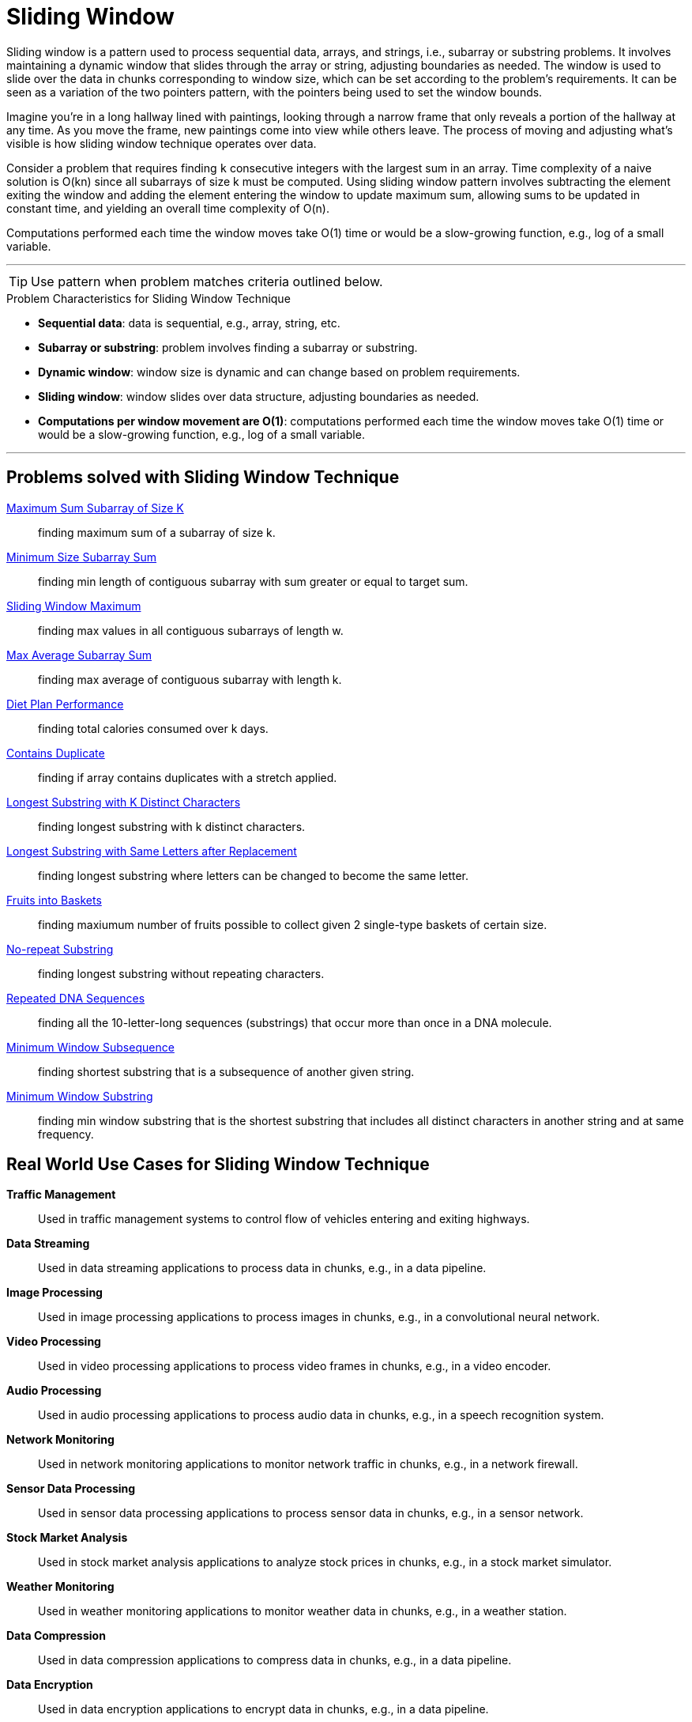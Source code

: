 = Sliding Window

Sliding window is a pattern used to process sequential data, arrays, and strings, i.e., subarray or substring problems. It involves maintaining a dynamic window that slides through the array or string, adjusting boundaries as needed. The window is used to slide over the data in chunks corresponding to window size, which can be set according to the problem’s requirements. It can be seen as a variation of the two pointers pattern, with the pointers being used to set the window bounds.

Imagine you’re in a long hallway lined with paintings, looking through a narrow frame that only reveals a portion of the hallway at any time. As you move the frame, new paintings come into view while others leave. The process of moving and adjusting what’s visible is how sliding window technique operates over data.

Consider a problem that requires finding `k` consecutive integers with the largest sum in an array. Time complexity of a naive solution is O(kn) since  all subarrays of size k must be computed. Using sliding window pattern involves subtracting the element exiting the window and adding the element entering the window to update maximum sum, allowing sums to be updated in constant time, and yielding an overall time complexity of O(n).

Computations performed each time the window moves take O(1) time or would be a slow-growing function, e.g., log of a small variable.

***

TIP: Use pattern when problem matches criteria outlined below.

.[.small]#Problem Characteristics for Sliding Window Technique#

* *Sequential data*: data is sequential, e.g., array, string, etc.
* *Subarray or substring*: problem involves finding a subarray or substring.
* *Dynamic window*: window size is dynamic and can change based on problem requirements.
* *Sliding window*: window slides over data structure, adjusting boundaries as needed.
* *Computations per window movement are O(1)*: computations performed each time the window moves take O(1) time or would be a slow-growing function, e.g., log of a small variable. 

***

== Problems solved with Sliding Window Technique

link:MaximumSumSubarrayOfSizeK.java[Maximum Sum Subarray of Size K]:: [.small]#finding maximum sum of a subarray of size k.#
link:MinimumSizeSubarraySum.java[Minimum Size Subarray Sum]:: [.small]#finding min length of contiguous subarray with sum greater or equal to target sum.#
link:SlidingWindowMaximum.java[Sliding Window Maximum]:: [.small]#finding max values in all contiguous subarrays of length w.#
link:MaxAverageSubarraySum.java[Max Average Subarray Sum]:: [.small]#finding max average of contiguous subarray with length k.#
link:DietPlanPerformance.java[Diet Plan Performance]:: [.small]#finding total calories consumed over k days.#
link:ContainsDuplicate.java[Contains Duplicate]:: [.small]#finding if array contains duplicates with a stretch applied.#
link:LongestSubstringWithKDistinctCharacters.java[Longest Substring with K Distinct Characters]:: [.small]#finding longest substring with k distinct characters.#
link:LongestSubstringWithSameLettersAfterReplacement.java[Longest Substring with Same Letters after Replacement]:: [.small]#finding longest substring where letters can be changed to become the same letter.#
link:FruitsIntoBaskets.java[Fruits into Baskets]:: [.small]#finding maxiumum number of fruits possible to collect given 2 single-type baskets of certain size.#
link:NoRepeatSubstring.java[No-repeat Substring]:: [.small]#finding longest substring without repeating characters.#
link:RepeatedDNASequences.java[Repeated DNA Sequences]:: [.small]#finding all the 10-letter-long sequences (substrings) that occur more than once in a DNA molecule.#
link:MinimumWindowSubsequence.java[Minimum Window Subsequence]:: [.small]#finding shortest substring that is a subsequence of another given string.#
link:MinimumWindowSubstring.java[Minimum Window Substring]:: [.small]#finding min window substring that is the shortest substring that includes all distinct characters in another string and at same frequency.#

== Real World Use Cases for Sliding Window Technique
[unordered]
*Traffic Management*:: [.small]#Used in traffic management systems to control flow of vehicles entering and exiting highways.#
*Data Streaming*:: [.small]#Used in data streaming applications to process data in chunks, e.g., in a data pipeline.#
*Image Processing*:: [.small]#Used in image processing applications to process images in chunks, e.g., in a convolutional neural network.#
*Video Processing*:: [.small]#Used in video processing applications to process video frames in chunks, e.g., in a video encoder.#
*Audio Processing*:: [.small]#Used in audio processing applications to process audio data in chunks, e.g., in a speech recognition system.#
*Network Monitoring*:: [.small]#Used in network monitoring applications to monitor network traffic in chunks, e.g., in a network firewall.#
*Sensor Data Processing*:: [.small]#Used in sensor data processing applications to process sensor data in chunks, e.g., in a sensor network.#
*Stock Market Analysis*:: [.small]#Used in stock market analysis applications to analyze stock prices in chunks, e.g., in a stock market simulator.#
*Weather Monitoring*:: [.small]#Used in weather monitoring applications to monitor weather data in chunks, e.g., in a weather station.#
*Data Compression*:: [.small]#Used in data compression applications to compress data in chunks, e.g., in a data pipeline.#
*Data Encryption*:: [.small]#Used in data encryption applications to encrypt data in chunks, e.g., in a data pipeline.#
*Data Decryption*:: [.small]#Used in data decryption applications to decrypt data in chunks, e.g., in a data pipeline.#
*Data Transmission*:: [.small]#Used in data transmission applications to transmit data in chunks, e.g., in a data pipeline.#
*Data Reception*:: [.small]#Used in data reception applications to receive data in chunks, e.g., in a data pipeline.#
*Data Storage*:: [.small]#Used in data storage applications to store data in chunks, e.g., in a data pipeline.#
*Data Retrieval*:: [.small]#Used in data retrieval applications to retrieve data in chunks, e.g., in a data pipeline.#
